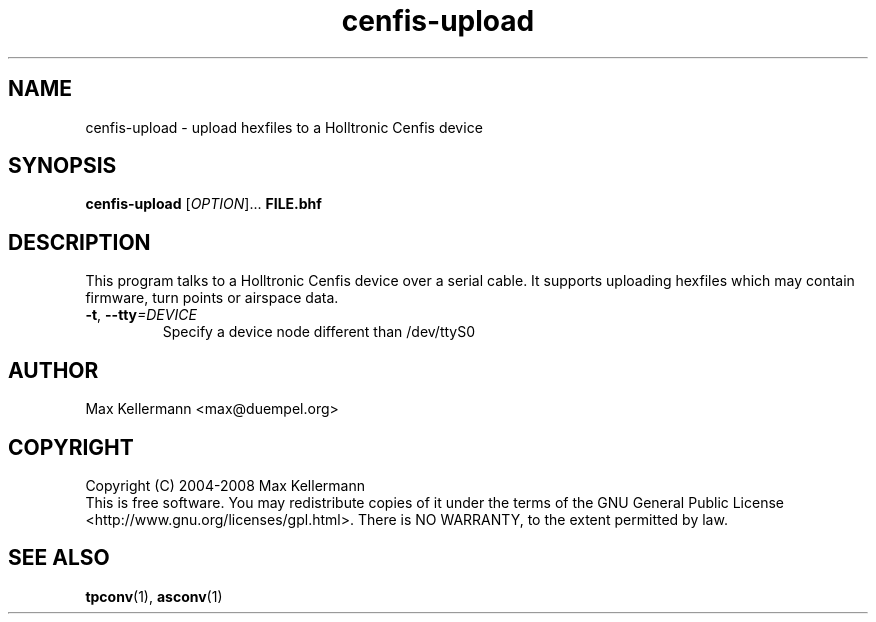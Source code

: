 .TH "cenfis-upload" "1" "Aug 2008"
.PP
.SH "NAME"
cenfis-upload \- upload hexfiles to a Holltronic Cenfis device
.PP
.SH "SYNOPSIS"
.B cenfis-upload
[\fIOPTION\fR]...
\fBFILE.bhf\fR
.SH DESCRIPTION
.PP
This program talks to a Holltronic Cenfis device over a serial cable.
It supports uploading hexfiles which may contain firmware, turn points
or airspace data.
.TP
\fB\-t\fR, \fB\-\-tty\fI=DEVICE\fR
Specify a device node different than /dev/ttyS0
.SH AUTHOR
Max Kellermann <max@duempel.org>
.SH COPYRIGHT
Copyright (C) 2004-2008 Max Kellermann
.br
This is free software.  You may redistribute copies of it under the
terms of the GNU General Public License
<http://www.gnu.org/licenses/gpl.html>.  There is NO WARRANTY, to the
extent permitted by law.
.SH "SEE ALSO"
\fBtpconv\fR(1), \fBasconv\fR(1)

